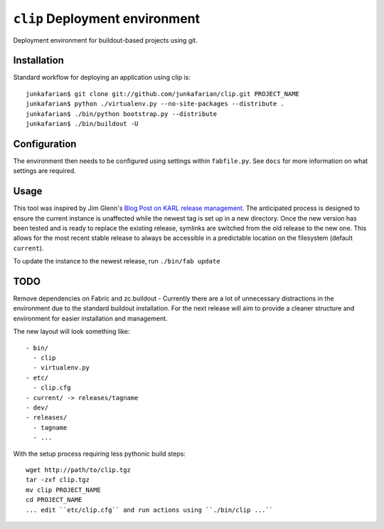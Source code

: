 ``clip`` Deployment environment
===============================

Deployment environment for buildout-based projects using git.

Installation
------------

Standard workflow for deploying an application using clip is::

         junkafarian$ git clone git://github.com/junkafarian/clip.git PROJECT_NAME
         junkafarian$ python ./virtualenv.py --no-site-packages --distribute .
         junkafarian$ ./bin/python bootstrap.py --distribute
         junkafarian$ ./bin/buildout -U


Configuration
-------------

The environment then needs to be configured using settings within
``fabfile.py``. See ``docs`` for more information on what settings
are required.


Usage
-----

This tool was inspired by Jim Glenn's `Blog Post on KARL release management <http://www.sixfeetup.com/blog/karl-s-new-approach-to-safely-releasing-updates-to-hosted-production-sites>`_.
The anticipated process is designed to ensure the current instance is
unaffected while the newest tag is set up in a new directory. Once the
new version has been tested and is ready to replace the existing
release, symlinks are switched from the old release to the new one.
This allows for the most recent stable release to always be accessible
in a predictable location on the filesystem (default ``current``).
 
To update the instance to the newest release, run ``./bin/fab update``


TODO
----

Remove dependencies on Fabric and zc.buildout - Currently there are a
lot of unnecessary distractions in the environment due to the standard
buildout installation. For the next release will aim to provide a
cleaner structure and environment for easier installation and
management.

The new layout will look something like::

    - bin/
      - clip
      - virtualenv.py
    - etc/
      - clip.cfg
    - current/ -> releases/tagname
    - dev/
    - releases/
      - tagname
      - ...

With the setup process requiring less pythonic build steps::

    wget http://path/to/clip.tgz
    tar -zxf clip.tgz
    mv clip PROJECT_NAME
    cd PROJECT_NAME
    ... edit ``etc/clip.cfg`` and run actions using ``./bin/clip ...`` 
